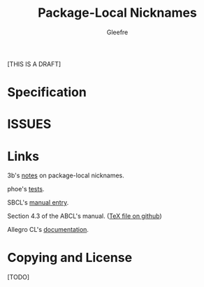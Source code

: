#+title: Package-Local Nicknames
#+author: Gleefre
#+email: varedif.a.s@gmail.com

#+description: This is a CDR specification for package-local nicknames.
#+language: en
#+latex_header: \usepackage[margin=1in]{geometry}

[THIS IS A DRAFT]

* Specification
  #+INCLUDE: "./spec.org" :lines "8-"
* ISSUES
  #+INCLUDE: "./issues/1.org" :lines "8-"
  #+INCLUDE: "./issues/2.org" :lines "8-"
  #+INCLUDE: "./issues/3.org" :lines "8-"
  #+INCLUDE: "./issues/4.org" :lines "8-"
  #+INCLUDE: "./issues/5.org" :lines "8-"
  #+INCLUDE: "./issues/6.org" :lines "8-"
  #+INCLUDE: "./issues/7.org" :lines "8-"
  #+INCLUDE: "./issues/8.org" :lines "8-"
  #+INCLUDE: "./issues/9.org" :lines "8-"
* Links
  3b's [[https://github.com/3b/package-local-nicknames/blob/master/docs.org][notes]] on package-local nicknames.

  phoe's [[https://github.com/phoe/trivial-package-local-nicknames][tests]].

  SBCL's [[https://www.sbcl.org/manual/#Package_002dLocal-Nicknames][manual entry]].

  Section 4.3 of the ABCL's manual. ([[https://github.com/armedbear/abcl/blob/master/doc/manual/abcl.tex#L1249][TeX file on github]])

  Allegro CL's [[https://franz.com/support/documentation/11.0/packages.html#local-nicknames-1][documentation]].
* Copying and License
  [TODO]
